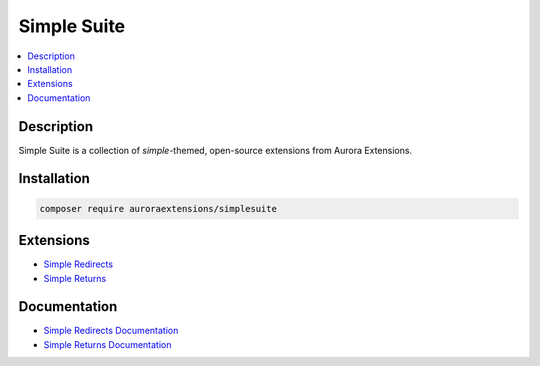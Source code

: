 Simple Suite
============

.. contents::
    :local:

Description
-----------

Simple Suite is a collection of *simple*-themed, open-source extensions from Aurora Extensions.

Installation
------------

.. code-block:: sh

    composer require auroraextensions/simplesuite

Extensions
----------

.. |repo1| replace:: Simple Redirects
.. |repo2| replace:: Simple Returns
.. _repo1: https://github.com/auroraextensions/simpleredirects
.. _repo2: https://github.com/auroraextensions/simplereturns

* |repo1|_
* |repo2|_

Documentation
-------------

.. |docs1| replace:: Simple Redirects Documentation
.. |docs2| replace:: Simple Returns Documentation
.. _docs1: https://docs.auroraextensions.com/magento/extensions/2.x/simpleredirects/latest/
.. _docs2: https://docs.auroraextensions.com/magento/extensions/2.x/simplereturns/latest/

* |docs1|_
* |docs2|_
